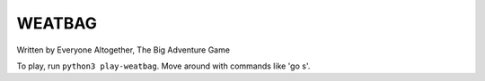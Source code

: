 WEATBAG
=======

Written by Everyone Altogether, The Big Adventure Game

To play, run ``python3 play-weatbag``. Move around with commands like 'go s'.
